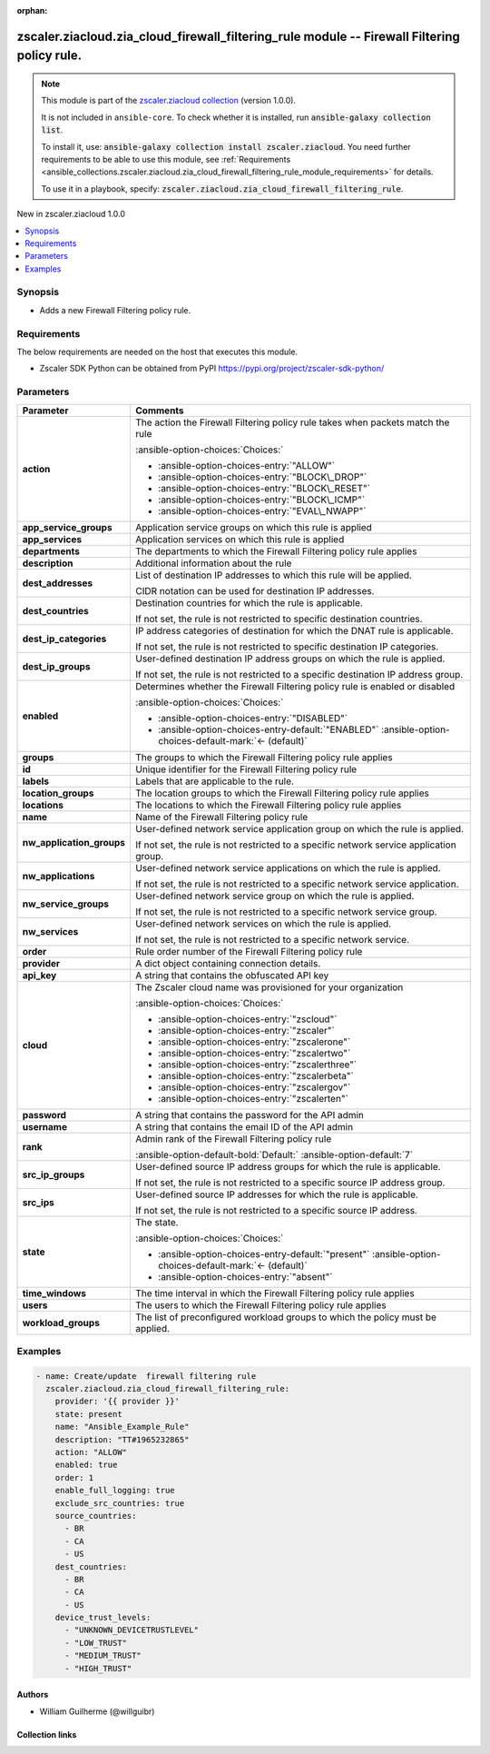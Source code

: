 
.. Document meta

:orphan:

.. |antsibull-internal-nbsp| unicode:: 0xA0
    :trim:

.. meta::
  :antsibull-docs: 2.7.0

.. Anchors

.. _ansible_collections.zscaler.ziacloud.zia_cloud_firewall_filtering_rule_module:

.. Anchors: short name for ansible.builtin

.. Title

zscaler.ziacloud.zia_cloud_firewall_filtering_rule module -- Firewall Filtering policy rule.
++++++++++++++++++++++++++++++++++++++++++++++++++++++++++++++++++++++++++++++++++++++++++++

.. Collection note

.. note::
    This module is part of the `zscaler.ziacloud collection <https://galaxy.ansible.com/ui/repo/published/zscaler/ziacloud/>`_ (version 1.0.0).

    It is not included in ``ansible-core``.
    To check whether it is installed, run :code:`ansible-galaxy collection list`.

    To install it, use: :code:`ansible-galaxy collection install zscaler.ziacloud`.
    You need further requirements to be able to use this module,
    see :ref:`Requirements <ansible_collections.zscaler.ziacloud.zia_cloud_firewall_filtering_rule_module_requirements>` for details.

    To use it in a playbook, specify: :code:`zscaler.ziacloud.zia_cloud_firewall_filtering_rule`.

.. version_added

.. rst-class:: ansible-version-added

New in zscaler.ziacloud 1.0.0

.. contents::
   :local:
   :depth: 1

.. Deprecated


Synopsis
--------

.. Description

- Adds a new Firewall Filtering policy rule.


.. Aliases


.. Requirements

.. _ansible_collections.zscaler.ziacloud.zia_cloud_firewall_filtering_rule_module_requirements:

Requirements
------------
The below requirements are needed on the host that executes this module.

- Zscaler SDK Python can be obtained from PyPI \ https://pypi.org/project/zscaler-sdk-python/\ 






.. Options

Parameters
----------

.. tabularcolumns:: \X{1}{3}\X{2}{3}

.. list-table::
  :width: 100%
  :widths: auto
  :header-rows: 1
  :class: longtable ansible-option-table

  * - Parameter
    - Comments

  * - .. raw:: html

        <div class="ansible-option-cell">
        <div class="ansibleOptionAnchor" id="parameter-action"></div>

      .. _ansible_collections.zscaler.ziacloud.zia_cloud_firewall_filtering_rule_module__parameter-action:

      .. rst-class:: ansible-option-title

      **action**

      .. raw:: html

        <a class="ansibleOptionLink" href="#parameter-action" title="Permalink to this option"></a>

      .. ansible-option-type-line::

        :ansible-option-type:`string`

      .. raw:: html

        </div>

    - .. raw:: html

        <div class="ansible-option-cell">

      The action the Firewall Filtering policy rule takes when packets match the rule


      .. rst-class:: ansible-option-line

      :ansible-option-choices:`Choices:`

      - :ansible-option-choices-entry:`"ALLOW"`
      - :ansible-option-choices-entry:`"BLOCK\_DROP"`
      - :ansible-option-choices-entry:`"BLOCK\_RESET"`
      - :ansible-option-choices-entry:`"BLOCK\_ICMP"`
      - :ansible-option-choices-entry:`"EVAL\_NWAPP"`


      .. raw:: html

        </div>

  * - .. raw:: html

        <div class="ansible-option-cell">
        <div class="ansibleOptionAnchor" id="parameter-app_service_groups"></div>

      .. _ansible_collections.zscaler.ziacloud.zia_cloud_firewall_filtering_rule_module__parameter-app_service_groups:

      .. rst-class:: ansible-option-title

      **app_service_groups**

      .. raw:: html

        <a class="ansibleOptionLink" href="#parameter-app_service_groups" title="Permalink to this option"></a>

      .. ansible-option-type-line::

        :ansible-option-type:`list` / :ansible-option-elements:`elements=string`

      .. raw:: html

        </div>

    - .. raw:: html

        <div class="ansible-option-cell">

      Application service groups on which this rule is applied


      .. raw:: html

        </div>

  * - .. raw:: html

        <div class="ansible-option-cell">
        <div class="ansibleOptionAnchor" id="parameter-app_services"></div>

      .. _ansible_collections.zscaler.ziacloud.zia_cloud_firewall_filtering_rule_module__parameter-app_services:

      .. rst-class:: ansible-option-title

      **app_services**

      .. raw:: html

        <a class="ansibleOptionLink" href="#parameter-app_services" title="Permalink to this option"></a>

      .. ansible-option-type-line::

        :ansible-option-type:`list` / :ansible-option-elements:`elements=string`

      .. raw:: html

        </div>

    - .. raw:: html

        <div class="ansible-option-cell">

      Application services on which this rule is applied


      .. raw:: html

        </div>

  * - .. raw:: html

        <div class="ansible-option-cell">
        <div class="ansibleOptionAnchor" id="parameter-departments"></div>

      .. _ansible_collections.zscaler.ziacloud.zia_cloud_firewall_filtering_rule_module__parameter-departments:

      .. rst-class:: ansible-option-title

      **departments**

      .. raw:: html

        <a class="ansibleOptionLink" href="#parameter-departments" title="Permalink to this option"></a>

      .. ansible-option-type-line::

        :ansible-option-type:`list` / :ansible-option-elements:`elements=string`

      .. raw:: html

        </div>

    - .. raw:: html

        <div class="ansible-option-cell">

      The departments to which the Firewall Filtering policy rule applies


      .. raw:: html

        </div>

  * - .. raw:: html

        <div class="ansible-option-cell">
        <div class="ansibleOptionAnchor" id="parameter-description"></div>

      .. _ansible_collections.zscaler.ziacloud.zia_cloud_firewall_filtering_rule_module__parameter-description:

      .. rst-class:: ansible-option-title

      **description**

      .. raw:: html

        <a class="ansibleOptionLink" href="#parameter-description" title="Permalink to this option"></a>

      .. ansible-option-type-line::

        :ansible-option-type:`string`

      .. raw:: html

        </div>

    - .. raw:: html

        <div class="ansible-option-cell">

      Additional information about the rule


      .. raw:: html

        </div>

  * - .. raw:: html

        <div class="ansible-option-cell">
        <div class="ansibleOptionAnchor" id="parameter-dest_addresses"></div>

      .. _ansible_collections.zscaler.ziacloud.zia_cloud_firewall_filtering_rule_module__parameter-dest_addresses:

      .. rst-class:: ansible-option-title

      **dest_addresses**

      .. raw:: html

        <a class="ansibleOptionLink" href="#parameter-dest_addresses" title="Permalink to this option"></a>

      .. ansible-option-type-line::

        :ansible-option-type:`list` / :ansible-option-elements:`elements=string`

      .. raw:: html

        </div>

    - .. raw:: html

        <div class="ansible-option-cell">

      List of destination IP addresses to which this rule will be applied.

      CIDR notation can be used for destination IP addresses.


      .. raw:: html

        </div>

  * - .. raw:: html

        <div class="ansible-option-cell">
        <div class="ansibleOptionAnchor" id="parameter-dest_countries"></div>

      .. _ansible_collections.zscaler.ziacloud.zia_cloud_firewall_filtering_rule_module__parameter-dest_countries:

      .. rst-class:: ansible-option-title

      **dest_countries**

      .. raw:: html

        <a class="ansibleOptionLink" href="#parameter-dest_countries" title="Permalink to this option"></a>

      .. ansible-option-type-line::

        :ansible-option-type:`list` / :ansible-option-elements:`elements=string`

      .. raw:: html

        </div>

    - .. raw:: html

        <div class="ansible-option-cell">

      Destination countries for which the rule is applicable.

      If not set, the rule is not restricted to specific destination countries.


      .. raw:: html

        </div>

  * - .. raw:: html

        <div class="ansible-option-cell">
        <div class="ansibleOptionAnchor" id="parameter-dest_ip_categories"></div>

      .. _ansible_collections.zscaler.ziacloud.zia_cloud_firewall_filtering_rule_module__parameter-dest_ip_categories:

      .. rst-class:: ansible-option-title

      **dest_ip_categories**

      .. raw:: html

        <a class="ansibleOptionLink" href="#parameter-dest_ip_categories" title="Permalink to this option"></a>

      .. ansible-option-type-line::

        :ansible-option-type:`list` / :ansible-option-elements:`elements=string`

      .. raw:: html

        </div>

    - .. raw:: html

        <div class="ansible-option-cell">

      IP address categories of destination for which the DNAT rule is applicable.

      If not set, the rule is not restricted to specific destination IP categories.


      .. raw:: html

        </div>

  * - .. raw:: html

        <div class="ansible-option-cell">
        <div class="ansibleOptionAnchor" id="parameter-dest_ip_groups"></div>

      .. _ansible_collections.zscaler.ziacloud.zia_cloud_firewall_filtering_rule_module__parameter-dest_ip_groups:

      .. rst-class:: ansible-option-title

      **dest_ip_groups**

      .. raw:: html

        <a class="ansibleOptionLink" href="#parameter-dest_ip_groups" title="Permalink to this option"></a>

      .. ansible-option-type-line::

        :ansible-option-type:`list` / :ansible-option-elements:`elements=string`

      .. raw:: html

        </div>

    - .. raw:: html

        <div class="ansible-option-cell">

      User-defined destination IP address groups on which the rule is applied.

      If not set, the rule is not restricted to a specific destination IP address group.


      .. raw:: html

        </div>

  * - .. raw:: html

        <div class="ansible-option-cell">
        <div class="ansibleOptionAnchor" id="parameter-enabled"></div>

      .. _ansible_collections.zscaler.ziacloud.zia_cloud_firewall_filtering_rule_module__parameter-enabled:

      .. rst-class:: ansible-option-title

      **enabled**

      .. raw:: html

        <a class="ansibleOptionLink" href="#parameter-enabled" title="Permalink to this option"></a>

      .. ansible-option-type-line::

        :ansible-option-type:`string`

      .. raw:: html

        </div>

    - .. raw:: html

        <div class="ansible-option-cell">

      Determines whether the Firewall Filtering policy rule is enabled or disabled


      .. rst-class:: ansible-option-line

      :ansible-option-choices:`Choices:`

      - :ansible-option-choices-entry:`"DISABLED"`
      - :ansible-option-choices-entry-default:`"ENABLED"` :ansible-option-choices-default-mark:`← (default)`


      .. raw:: html

        </div>

  * - .. raw:: html

        <div class="ansible-option-cell">
        <div class="ansibleOptionAnchor" id="parameter-groups"></div>

      .. _ansible_collections.zscaler.ziacloud.zia_cloud_firewall_filtering_rule_module__parameter-groups:

      .. rst-class:: ansible-option-title

      **groups**

      .. raw:: html

        <a class="ansibleOptionLink" href="#parameter-groups" title="Permalink to this option"></a>

      .. ansible-option-type-line::

        :ansible-option-type:`list` / :ansible-option-elements:`elements=string`

      .. raw:: html

        </div>

    - .. raw:: html

        <div class="ansible-option-cell">

      The groups to which the Firewall Filtering policy rule applies


      .. raw:: html

        </div>

  * - .. raw:: html

        <div class="ansible-option-cell">
        <div class="ansibleOptionAnchor" id="parameter-id"></div>

      .. _ansible_collections.zscaler.ziacloud.zia_cloud_firewall_filtering_rule_module__parameter-id:

      .. rst-class:: ansible-option-title

      **id**

      .. raw:: html

        <a class="ansibleOptionLink" href="#parameter-id" title="Permalink to this option"></a>

      .. ansible-option-type-line::

        :ansible-option-type:`integer`

      .. raw:: html

        </div>

    - .. raw:: html

        <div class="ansible-option-cell">

      Unique identifier for the Firewall Filtering policy rule


      .. raw:: html

        </div>

  * - .. raw:: html

        <div class="ansible-option-cell">
        <div class="ansibleOptionAnchor" id="parameter-labels"></div>

      .. _ansible_collections.zscaler.ziacloud.zia_cloud_firewall_filtering_rule_module__parameter-labels:

      .. rst-class:: ansible-option-title

      **labels**

      .. raw:: html

        <a class="ansibleOptionLink" href="#parameter-labels" title="Permalink to this option"></a>

      .. ansible-option-type-line::

        :ansible-option-type:`list` / :ansible-option-elements:`elements=string`

      .. raw:: html

        </div>

    - .. raw:: html

        <div class="ansible-option-cell">

      Labels that are applicable to the rule.


      .. raw:: html

        </div>

  * - .. raw:: html

        <div class="ansible-option-cell">
        <div class="ansibleOptionAnchor" id="parameter-location_groups"></div>

      .. _ansible_collections.zscaler.ziacloud.zia_cloud_firewall_filtering_rule_module__parameter-location_groups:

      .. rst-class:: ansible-option-title

      **location_groups**

      .. raw:: html

        <a class="ansibleOptionLink" href="#parameter-location_groups" title="Permalink to this option"></a>

      .. ansible-option-type-line::

        :ansible-option-type:`list` / :ansible-option-elements:`elements=string`

      .. raw:: html

        </div>

    - .. raw:: html

        <div class="ansible-option-cell">

      The location groups to which the Firewall Filtering policy rule applies


      .. raw:: html

        </div>

  * - .. raw:: html

        <div class="ansible-option-cell">
        <div class="ansibleOptionAnchor" id="parameter-locations"></div>

      .. _ansible_collections.zscaler.ziacloud.zia_cloud_firewall_filtering_rule_module__parameter-locations:

      .. rst-class:: ansible-option-title

      **locations**

      .. raw:: html

        <a class="ansibleOptionLink" href="#parameter-locations" title="Permalink to this option"></a>

      .. ansible-option-type-line::

        :ansible-option-type:`list` / :ansible-option-elements:`elements=string`

      .. raw:: html

        </div>

    - .. raw:: html

        <div class="ansible-option-cell">

      The locations to which the Firewall Filtering policy rule applies


      .. raw:: html

        </div>

  * - .. raw:: html

        <div class="ansible-option-cell">
        <div class="ansibleOptionAnchor" id="parameter-name"></div>

      .. _ansible_collections.zscaler.ziacloud.zia_cloud_firewall_filtering_rule_module__parameter-name:

      .. rst-class:: ansible-option-title

      **name**

      .. raw:: html

        <a class="ansibleOptionLink" href="#parameter-name" title="Permalink to this option"></a>

      .. ansible-option-type-line::

        :ansible-option-type:`string` / :ansible-option-required:`required`

      .. raw:: html

        </div>

    - .. raw:: html

        <div class="ansible-option-cell">

      Name of the Firewall Filtering policy rule


      .. raw:: html

        </div>

  * - .. raw:: html

        <div class="ansible-option-cell">
        <div class="ansibleOptionAnchor" id="parameter-nw_application_groups"></div>

      .. _ansible_collections.zscaler.ziacloud.zia_cloud_firewall_filtering_rule_module__parameter-nw_application_groups:

      .. rst-class:: ansible-option-title

      **nw_application_groups**

      .. raw:: html

        <a class="ansibleOptionLink" href="#parameter-nw_application_groups" title="Permalink to this option"></a>

      .. ansible-option-type-line::

        :ansible-option-type:`list` / :ansible-option-elements:`elements=string`

      .. raw:: html

        </div>

    - .. raw:: html

        <div class="ansible-option-cell">

      User-defined network service application group on which the rule is applied.

      If not set, the rule is not restricted to a specific network service application group.


      .. raw:: html

        </div>

  * - .. raw:: html

        <div class="ansible-option-cell">
        <div class="ansibleOptionAnchor" id="parameter-nw_applications"></div>

      .. _ansible_collections.zscaler.ziacloud.zia_cloud_firewall_filtering_rule_module__parameter-nw_applications:

      .. rst-class:: ansible-option-title

      **nw_applications**

      .. raw:: html

        <a class="ansibleOptionLink" href="#parameter-nw_applications" title="Permalink to this option"></a>

      .. ansible-option-type-line::

        :ansible-option-type:`list` / :ansible-option-elements:`elements=string`

      .. raw:: html

        </div>

    - .. raw:: html

        <div class="ansible-option-cell">

      User-defined network service applications on which the rule is applied.

      If not set, the rule is not restricted to a specific network service application.


      .. raw:: html

        </div>

  * - .. raw:: html

        <div class="ansible-option-cell">
        <div class="ansibleOptionAnchor" id="parameter-nw_service_groups"></div>

      .. _ansible_collections.zscaler.ziacloud.zia_cloud_firewall_filtering_rule_module__parameter-nw_service_groups:

      .. rst-class:: ansible-option-title

      **nw_service_groups**

      .. raw:: html

        <a class="ansibleOptionLink" href="#parameter-nw_service_groups" title="Permalink to this option"></a>

      .. ansible-option-type-line::

        :ansible-option-type:`list` / :ansible-option-elements:`elements=string`

      .. raw:: html

        </div>

    - .. raw:: html

        <div class="ansible-option-cell">

      User-defined network service group on which the rule is applied.

      If not set, the rule is not restricted to a specific network service group.


      .. raw:: html

        </div>

  * - .. raw:: html

        <div class="ansible-option-cell">
        <div class="ansibleOptionAnchor" id="parameter-nw_services"></div>

      .. _ansible_collections.zscaler.ziacloud.zia_cloud_firewall_filtering_rule_module__parameter-nw_services:

      .. rst-class:: ansible-option-title

      **nw_services**

      .. raw:: html

        <a class="ansibleOptionLink" href="#parameter-nw_services" title="Permalink to this option"></a>

      .. ansible-option-type-line::

        :ansible-option-type:`list` / :ansible-option-elements:`elements=string`

      .. raw:: html

        </div>

    - .. raw:: html

        <div class="ansible-option-cell">

      User-defined network services on which the rule is applied.

      If not set, the rule is not restricted to a specific network service.


      .. raw:: html

        </div>

  * - .. raw:: html

        <div class="ansible-option-cell">
        <div class="ansibleOptionAnchor" id="parameter-order"></div>

      .. _ansible_collections.zscaler.ziacloud.zia_cloud_firewall_filtering_rule_module__parameter-order:

      .. rst-class:: ansible-option-title

      **order**

      .. raw:: html

        <a class="ansibleOptionLink" href="#parameter-order" title="Permalink to this option"></a>

      .. ansible-option-type-line::

        :ansible-option-type:`integer` / :ansible-option-required:`required`

      .. raw:: html

        </div>

    - .. raw:: html

        <div class="ansible-option-cell">

      Rule order number of the Firewall Filtering policy rule


      .. raw:: html

        </div>

  * - .. raw:: html

        <div class="ansible-option-cell">
        <div class="ansibleOptionAnchor" id="parameter-provider"></div>

      .. _ansible_collections.zscaler.ziacloud.zia_cloud_firewall_filtering_rule_module__parameter-provider:

      .. rst-class:: ansible-option-title

      **provider**

      .. raw:: html

        <a class="ansibleOptionLink" href="#parameter-provider" title="Permalink to this option"></a>

      .. ansible-option-type-line::

        :ansible-option-type:`dictionary` / :ansible-option-required:`required`

      .. raw:: html

        </div>

    - .. raw:: html

        <div class="ansible-option-cell">

      A dict object containing connection details.


      .. raw:: html

        </div>
    
  * - .. raw:: html

        <div class="ansible-option-indent"></div><div class="ansible-option-cell">
        <div class="ansibleOptionAnchor" id="parameter-provider/api_key"></div>

      .. raw:: latex

        \hspace{0.02\textwidth}\begin{minipage}[t]{0.3\textwidth}

      .. _ansible_collections.zscaler.ziacloud.zia_cloud_firewall_filtering_rule_module__parameter-provider/api_key:

      .. rst-class:: ansible-option-title

      **api_key**

      .. raw:: html

        <a class="ansibleOptionLink" href="#parameter-provider/api_key" title="Permalink to this option"></a>

      .. ansible-option-type-line::

        :ansible-option-type:`string` / :ansible-option-required:`required`

      .. raw:: html

        </div>

      .. raw:: latex

        \end{minipage}

    - .. raw:: html

        <div class="ansible-option-indent-desc"></div><div class="ansible-option-cell">

      A string that contains the obfuscated API key


      .. raw:: html

        </div>

  * - .. raw:: html

        <div class="ansible-option-indent"></div><div class="ansible-option-cell">
        <div class="ansibleOptionAnchor" id="parameter-provider/cloud"></div>

      .. raw:: latex

        \hspace{0.02\textwidth}\begin{minipage}[t]{0.3\textwidth}

      .. _ansible_collections.zscaler.ziacloud.zia_cloud_firewall_filtering_rule_module__parameter-provider/cloud:

      .. rst-class:: ansible-option-title

      **cloud**

      .. raw:: html

        <a class="ansibleOptionLink" href="#parameter-provider/cloud" title="Permalink to this option"></a>

      .. ansible-option-type-line::

        :ansible-option-type:`string` / :ansible-option-required:`required`

      .. raw:: html

        </div>

      .. raw:: latex

        \end{minipage}

    - .. raw:: html

        <div class="ansible-option-indent-desc"></div><div class="ansible-option-cell">

      The Zscaler cloud name was provisioned for your organization


      .. rst-class:: ansible-option-line

      :ansible-option-choices:`Choices:`

      - :ansible-option-choices-entry:`"zscloud"`
      - :ansible-option-choices-entry:`"zscaler"`
      - :ansible-option-choices-entry:`"zscalerone"`
      - :ansible-option-choices-entry:`"zscalertwo"`
      - :ansible-option-choices-entry:`"zscalerthree"`
      - :ansible-option-choices-entry:`"zscalerbeta"`
      - :ansible-option-choices-entry:`"zscalergov"`
      - :ansible-option-choices-entry:`"zscalerten"`


      .. raw:: html

        </div>

  * - .. raw:: html

        <div class="ansible-option-indent"></div><div class="ansible-option-cell">
        <div class="ansibleOptionAnchor" id="parameter-provider/password"></div>

      .. raw:: latex

        \hspace{0.02\textwidth}\begin{minipage}[t]{0.3\textwidth}

      .. _ansible_collections.zscaler.ziacloud.zia_cloud_firewall_filtering_rule_module__parameter-provider/password:

      .. rst-class:: ansible-option-title

      **password**

      .. raw:: html

        <a class="ansibleOptionLink" href="#parameter-provider/password" title="Permalink to this option"></a>

      .. ansible-option-type-line::

        :ansible-option-type:`string` / :ansible-option-required:`required`

      .. raw:: html

        </div>

      .. raw:: latex

        \end{minipage}

    - .. raw:: html

        <div class="ansible-option-indent-desc"></div><div class="ansible-option-cell">

      A string that contains the password for the API admin


      .. raw:: html

        </div>

  * - .. raw:: html

        <div class="ansible-option-indent"></div><div class="ansible-option-cell">
        <div class="ansibleOptionAnchor" id="parameter-provider/username"></div>

      .. raw:: latex

        \hspace{0.02\textwidth}\begin{minipage}[t]{0.3\textwidth}

      .. _ansible_collections.zscaler.ziacloud.zia_cloud_firewall_filtering_rule_module__parameter-provider/username:

      .. rst-class:: ansible-option-title

      **username**

      .. raw:: html

        <a class="ansibleOptionLink" href="#parameter-provider/username" title="Permalink to this option"></a>

      .. ansible-option-type-line::

        :ansible-option-type:`string` / :ansible-option-required:`required`

      .. raw:: html

        </div>

      .. raw:: latex

        \end{minipage}

    - .. raw:: html

        <div class="ansible-option-indent-desc"></div><div class="ansible-option-cell">

      A string that contains the email ID of the API admin


      .. raw:: html

        </div>


  * - .. raw:: html

        <div class="ansible-option-cell">
        <div class="ansibleOptionAnchor" id="parameter-rank"></div>

      .. _ansible_collections.zscaler.ziacloud.zia_cloud_firewall_filtering_rule_module__parameter-rank:

      .. rst-class:: ansible-option-title

      **rank**

      .. raw:: html

        <a class="ansibleOptionLink" href="#parameter-rank" title="Permalink to this option"></a>

      .. ansible-option-type-line::

        :ansible-option-type:`integer`

      .. raw:: html

        </div>

    - .. raw:: html

        <div class="ansible-option-cell">

      Admin rank of the Firewall Filtering policy rule


      .. rst-class:: ansible-option-line

      :ansible-option-default-bold:`Default:` :ansible-option-default:`7`

      .. raw:: html

        </div>

  * - .. raw:: html

        <div class="ansible-option-cell">
        <div class="ansibleOptionAnchor" id="parameter-src_ip_groups"></div>

      .. _ansible_collections.zscaler.ziacloud.zia_cloud_firewall_filtering_rule_module__parameter-src_ip_groups:

      .. rst-class:: ansible-option-title

      **src_ip_groups**

      .. raw:: html

        <a class="ansibleOptionLink" href="#parameter-src_ip_groups" title="Permalink to this option"></a>

      .. ansible-option-type-line::

        :ansible-option-type:`list` / :ansible-option-elements:`elements=string`

      .. raw:: html

        </div>

    - .. raw:: html

        <div class="ansible-option-cell">

      User-defined source IP address groups for which the rule is applicable.

      If not set, the rule is not restricted to a specific source IP address group.


      .. raw:: html

        </div>

  * - .. raw:: html

        <div class="ansible-option-cell">
        <div class="ansibleOptionAnchor" id="parameter-src_ips"></div>

      .. _ansible_collections.zscaler.ziacloud.zia_cloud_firewall_filtering_rule_module__parameter-src_ips:

      .. rst-class:: ansible-option-title

      **src_ips**

      .. raw:: html

        <a class="ansibleOptionLink" href="#parameter-src_ips" title="Permalink to this option"></a>

      .. ansible-option-type-line::

        :ansible-option-type:`list` / :ansible-option-elements:`elements=string`

      .. raw:: html

        </div>

    - .. raw:: html

        <div class="ansible-option-cell">

      User-defined source IP addresses for which the rule is applicable.

      If not set, the rule is not restricted to a specific source IP address.


      .. raw:: html

        </div>

  * - .. raw:: html

        <div class="ansible-option-cell">
        <div class="ansibleOptionAnchor" id="parameter-state"></div>

      .. _ansible_collections.zscaler.ziacloud.zia_cloud_firewall_filtering_rule_module__parameter-state:

      .. rst-class:: ansible-option-title

      **state**

      .. raw:: html

        <a class="ansibleOptionLink" href="#parameter-state" title="Permalink to this option"></a>

      .. ansible-option-type-line::

        :ansible-option-type:`string`

      .. raw:: html

        </div>

    - .. raw:: html

        <div class="ansible-option-cell">

      The state.


      .. rst-class:: ansible-option-line

      :ansible-option-choices:`Choices:`

      - :ansible-option-choices-entry-default:`"present"` :ansible-option-choices-default-mark:`← (default)`
      - :ansible-option-choices-entry:`"absent"`


      .. raw:: html

        </div>

  * - .. raw:: html

        <div class="ansible-option-cell">
        <div class="ansibleOptionAnchor" id="parameter-time_windows"></div>

      .. _ansible_collections.zscaler.ziacloud.zia_cloud_firewall_filtering_rule_module__parameter-time_windows:

      .. rst-class:: ansible-option-title

      **time_windows**

      .. raw:: html

        <a class="ansibleOptionLink" href="#parameter-time_windows" title="Permalink to this option"></a>

      .. ansible-option-type-line::

        :ansible-option-type:`list` / :ansible-option-elements:`elements=string`

      .. raw:: html

        </div>

    - .. raw:: html

        <div class="ansible-option-cell">

      The time interval in which the Firewall Filtering policy rule applies


      .. raw:: html

        </div>

  * - .. raw:: html

        <div class="ansible-option-cell">
        <div class="ansibleOptionAnchor" id="parameter-users"></div>

      .. _ansible_collections.zscaler.ziacloud.zia_cloud_firewall_filtering_rule_module__parameter-users:

      .. rst-class:: ansible-option-title

      **users**

      .. raw:: html

        <a class="ansibleOptionLink" href="#parameter-users" title="Permalink to this option"></a>

      .. ansible-option-type-line::

        :ansible-option-type:`list` / :ansible-option-elements:`elements=string`

      .. raw:: html

        </div>

    - .. raw:: html

        <div class="ansible-option-cell">

      The users to which the Firewall Filtering policy rule applies


      .. raw:: html

        </div>

  * - .. raw:: html

        <div class="ansible-option-cell">
        <div class="ansibleOptionAnchor" id="parameter-workload_groups"></div>

      .. _ansible_collections.zscaler.ziacloud.zia_cloud_firewall_filtering_rule_module__parameter-workload_groups:

      .. rst-class:: ansible-option-title

      **workload_groups**

      .. raw:: html

        <a class="ansibleOptionLink" href="#parameter-workload_groups" title="Permalink to this option"></a>

      .. ansible-option-type-line::

        :ansible-option-type:`list` / :ansible-option-elements:`elements=integer`

      .. raw:: html

        </div>

    - .. raw:: html

        <div class="ansible-option-cell">

      The list of preconfigured workload groups to which the policy must be applied.


      .. raw:: html

        </div>


.. Attributes


.. Notes


.. Seealso


.. Examples

Examples
--------

.. code-block:: yaml+jinja

    
    - name: Create/update  firewall filtering rule
      zscaler.ziacloud.zia_cloud_firewall_filtering_rule:
        provider: '{{ provider }}'
        state: present
        name: "Ansible_Example_Rule"
        description: "TT#1965232865"
        action: "ALLOW"
        enabled: true
        order: 1
        enable_full_logging: true
        exclude_src_countries: true
        source_countries:
          - BR
          - CA
          - US
        dest_countries:
          - BR
          - CA
          - US
        device_trust_levels:
          - "UNKNOWN_DEVICETRUSTLEVEL"
          - "LOW_TRUST"
          - "MEDIUM_TRUST"
          - "HIGH_TRUST"




.. Facts


.. Return values


..  Status (Presently only deprecated)


.. Authors

Authors
~~~~~~~

- William Guilherme (@willguibr)



.. Extra links

Collection links
~~~~~~~~~~~~~~~~

.. ansible-links::

  - title: "Issue Tracker"
    url: "https://github.com/zscaler/ziacloud-ansible/issues"
    external: true
  - title: "Repository (Sources)"
    url: "https://github.com/zscaler/ziacloud-ansible"
    external: true


.. Parsing errors

